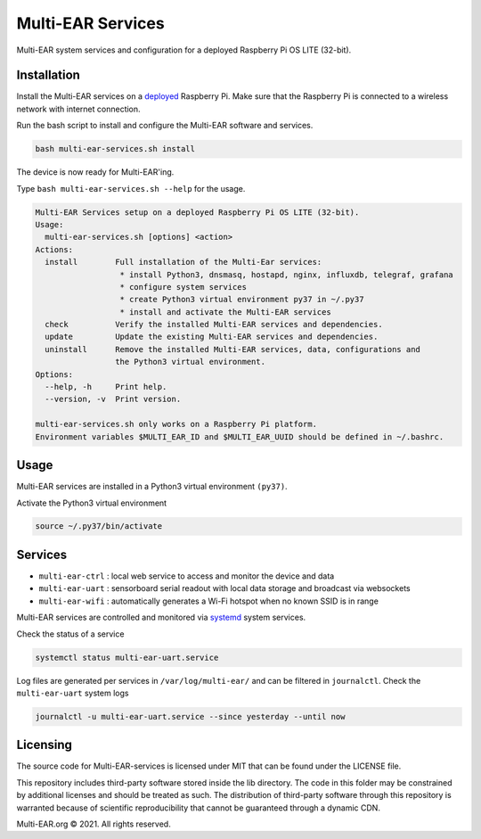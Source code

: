 *************************************
Multi-EAR Services
*************************************

Multi-EAR system services and configuration for a deployed Raspberry Pi OS LITE (32-bit).


Installation
============

Install the Multi-EAR services on a deployed_ Raspberry Pi.
Make sure that the Raspberry Pi is connected to a wireless network with internet connection.

.. _deployed: https://github.com/Multi-EAR/Multi-EAR-deploy

Run the bash script to install and configure the Multi-EAR software and services.

.. code-block:: console

    bash multi-ear-services.sh install

The device is now ready for Multi-EAR'ing.

Type ``bash multi-ear-services.sh --help`` for the usage.

.. code-block:: console

    Multi-EAR Services setup on a deployed Raspberry Pi OS LITE (32-bit).
    Usage:
      multi-ear-services.sh [options] <action>
    Actions:
      install        Full installation of the Multi-Ear services:
                      * install Python3, dnsmasq, hostapd, nginx, influxdb, telegraf, grafana
                      * configure system services
                      * create Python3 virtual environment py37 in ~/.py37
                      * install and activate the Multi-EAR services
      check          Verify the installed Multi-EAR services and dependencies.
      update         Update the existing Multi-EAR services and dependencies.
      uninstall      Remove the installed Multi-EAR services, data, configurations and
                     the Python3 virtual environment.
    Options:
      --help, -h     Print help.
      --version, -v  Print version.

    multi-ear-services.sh only works on a Raspberry Pi platform.
    Environment variables $MULTI_EAR_ID and $MULTI_EAR_UUID should be defined in ~/.bashrc.

Usage
=====

Multi-EAR services are installed in a Python3 virtual environment ``(py37)``.

Activate the Python3 virtual environment

.. code-block:: console

    source ~/.py37/bin/activate


Services
========

- ``multi-ear-ctrl`` : local web service to access and monitor the device and data
- ``multi-ear-uart`` : sensorboard serial readout with local data storage and broadcast via websockets
- ``multi-ear-wifi`` : automatically generates a Wi-Fi hotspot when no known SSID is in range

Multi-EAR services are controlled and monitored via systemd_ system services.

.. _systemd: https://wiki.archlinux.org/title/Systemd#Using_units

Check the status of a service

.. code-block:: console

    systemctl status multi-ear-uart.service

Log files are generated per services in ``/var/log/multi-ear/`` and can be filtered in ``journalctl``.
Check the ``multi-ear-uart`` system logs

.. code-block:: console

    journalctl -u multi-ear-uart.service --since yesterday --until now

Licensing
=========

The source code for Multi-EAR-services is licensed under MIT that can be found under the LICENSE file.

This repository includes third-party software stored inside the lib directory. The code in this folder may be constrained by additional licenses and should be treated as such. The distribution of third-party software through this repository is warranted because of scientific reproducibility that cannot be guaranteed through a dynamic CDN.

Multi-EAR.org © 2021. All rights reserved.

